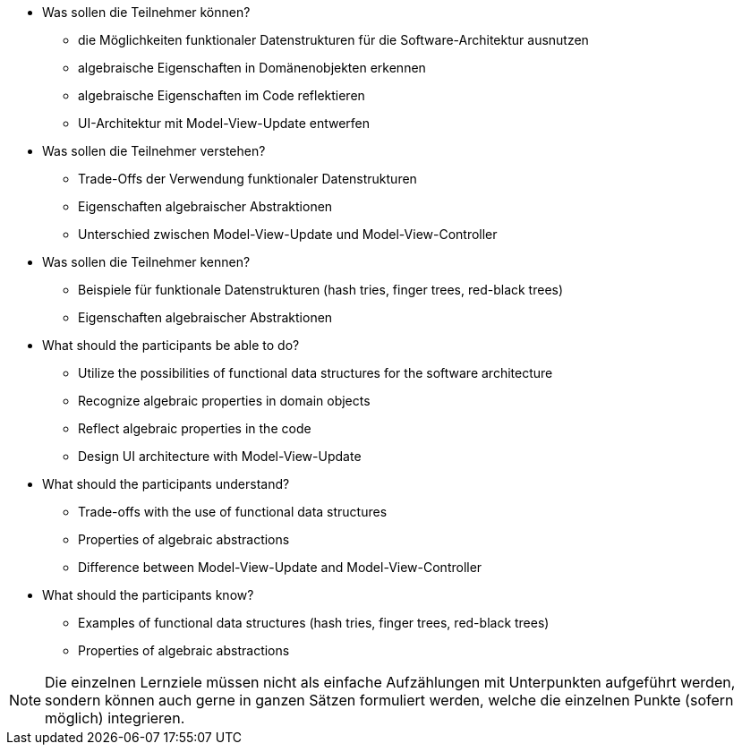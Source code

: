 // tag::DE[]
[[LZ-5-1]]

- Was sollen die Teilnehmer können?
   * die Möglichkeiten funktionaler Datenstrukturen für die
   Software-Architektur ausnutzen
   * algebraische Eigenschaften in Domänenobjekten erkennen
   * algebraische Eigenschaften im Code reflektieren
   * UI-Architektur mit Model-View-Update entwerfen

- Was sollen die Teilnehmer verstehen?
   * Trade-Offs der Verwendung funktionaler Datenstrukturen
   * Eigenschaften algebraischer Abstraktionen
   * Unterschied zwischen Model-View-Update und Model-View-Controller

- Was sollen die Teilnehmer kennen?
   * Beispiele für funktionale Datenstrukturen (hash tries, finger trees,
   red-black trees)
   * Eigenschaften algebraischer Abstraktionen

// end::DE[]

// tag::EN[]
[[LG-5-1]]
- What should the participants be able to do?
   * Utilize the possibilities of functional data structures for the
   software architecture
   * Recognize algebraic properties in domain objects
   * Reflect algebraic properties in the code
   * Design UI architecture with Model-View-Update

- What should the participants understand?
    * Trade-offs with the use of functional data structures
    * Properties of algebraic abstractions
    * Difference between Model-View-Update and Model-View-Controller

- What should the participants know?
    * Examples of functional data structures (hash tries, finger trees,
    red-black trees)
    * Properties of algebraic abstractions
// end::EN[]

// tag::REMARK[]
[NOTE]
====
Die einzelnen Lernziele müssen nicht als einfache Aufzählungen mit Unterpunkten aufgeführt werden, sondern können auch gerne in ganzen Sätzen formuliert werden, welche die einzelnen Punkte (sofern möglich) integrieren.
====
// end::REMARK[]
